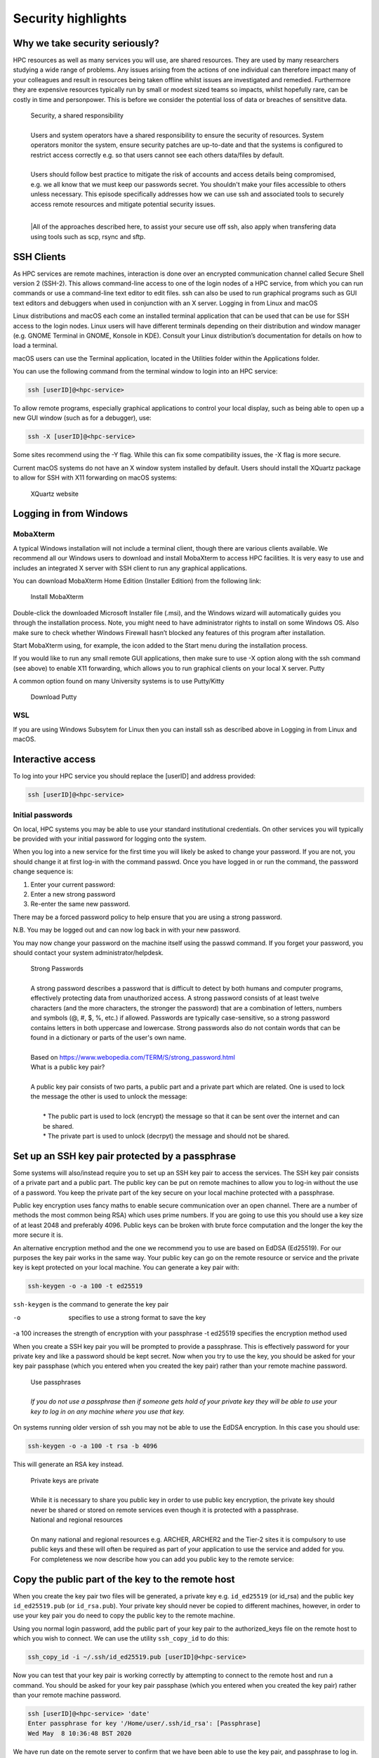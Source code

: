 Security highlights
===================

Why we take security seriously?
-------------------------------

HPC resources as well as many services you will use, are shared resources. They are used by many researchers studying a wide range of problems. Any issues arising from the actions of one individual can therefore impact many of your colleagues and result in resources being taken offline whilst issues are investigated and remedied. Furthermore they are expensive resources typically run by small or modest sized teams so impacts, whilst hopefully rare, can be costly in time and personpower. This is before we consider the potential loss of data or breaches of sensititve data.

  | Security, a shared responsibility
  | 
  | Users and system operators have a shared responsibility to ensure the security of resources. System operators monitor the system, ensure security patches are up-to-date and that the systems is configured to restrict access correctly e.g. so that users cannot see each others data/files by default.
  | 
  | Users should follow best practice to mitigate the risk of accounts and access details being compromised, e.g. we all know that we must keep our passwords secret. You shouldn't make your files accessible to others unless necessary. This episode specifically addresses how we can use ssh and associated tools to securely access remote resources and mitigate potential security issues.
  |
  |All of the approaches described here, to assist your secure use off ssh, also apply when transfering data using tools such as scp, rsync and sftp.

SSH Clients
-----------

As HPC services are remote machines, interaction is done over an encrypted communication channel called Secure Shell version 2 (SSH-2). This allows command-line access to one of the login nodes of a HPC service, from which you can run commands or use a command-line text editor to edit files. ssh can also be used to run graphical programs such as GUI text editors and debuggers when used in conjunction with an X server.
Logging in from Linux and macOS

Linux distributions and macOS each come an installed terminal application that can be used that can be use for SSH access to the login nodes. Linux users will have different terminals depending on their distribution and window manager (e.g. GNOME Terminal in GNOME, Konsole in KDE). Consult your Linux distribution’s documentation for details on how to load a terminal.

macOS users can use the Terminal application, located in the Utilities folder within the Applications folder.

You can use the following command from the terminal window to login into an HPC service:

.. code-block:: text

  ssh [userID]@<hpc-service>

To allow remote programs, especially graphical applications to control your local display, such as being able to open up a new GUI window (such as for a debugger), use:

.. code-block:: text

  ssh -X [userID]@<hpc-service>

Some sites recommend using the -Y flag. While this can fix some compatibility issues, the -X flag is more secure.

Current macOS systems do not have an X window system installed by default. Users should install the XQuartz package to allow for SSH with X11 forwarding on macOS systems:

    XQuartz website

Logging in from Windows
-----------------------

MobaXterm
^^^^^^^^^

A typical Windows installation will not include a terminal client, though there are various clients available. We recommend all our Windows users to download and install MobaXterm to access HPC facilities. It is very easy to use and includes an integrated X server with SSH client to run any graphical applications.

You can download MobaXterm Home Edition (Installer Edition) from the following link:

    Install MobaXterm

Double-click the downloaded Microsoft Installer file (.msi), and the Windows wizard will automatically guides you through the installation process. Note, you might need to have administrator rights to install on some Windows OS. Also make sure to check whether Windows Firewall hasn’t blocked any features of this program after installation.

Start MobaXterm using, for example, the icon added to the Start menu during the installation process.

If you would like to run any small remote GUI applications, then make sure to use -X option along with the ssh command (see above) to enable X11 forwarding, which allows you to run graphical clients on your local X server.
Putty

A common option found on many University systems is to use Putty/Kitty

    Download Putty

WSL
^^^

If you are using Windows Subsytem for Linux then you can install ssh as described above in Logging in from Linux and macOS.

Interactive access
------------------

To log into your HPC service you should replace the [userID] and address provided:

.. code-block:: text

  ssh [userID]@<hpc-service>

Initial passwords
^^^^^^^^^^^^^^^^^

On local, HPC systems you may be able to use your standard institutional credentials. On other services you will typically be provided with your initial password for logging onto the system.

When you log into a new service for the first time you will likely be asked to change your password. If you are not, you should change it at first log-in with the command passwd. Once you have logged in or run the command, the password change sequence is:

1. Enter your current password:
2. Enter a new strong password
3. Re-enter the same new password.

There may be a forced password policy to help ensure that you are using a strong password.

N.B. You may be logged out and can now log back in with your new password.

You may now change your password on the machine itself using the passwd command. If you forget your password, you should contact your system administrator/helpdesk.

  | Strong Passwords
  | 
  | A strong password describes a password that is difficult to detect by both humans and computer programs, effectively protecting data from unauthorized access. A strong password consists of at least twelve characters (and the more characters, the stronger the password) that are a combination of letters, numbers and symbols (@, #, $, %, etc.) if allowed. Passwords are typically case-sensitive, so a strong password contains letters in both uppercase and lowercase. Strong passwords also do not contain words that can be found in a dictionary or parts of the user's own name.
  |
  | Based on https://www.webopedia.com/TERM/S/strong_password.html

  | What is a public key pair?
  |
  | A public key pair consists of two parts, a public part and a private part which are related. One is used to lock the message the other is used to unlock the message:
  | 
  |  * The public part is used to lock (encrypt) the message so that it can be sent over the internet and can be shared.
  |  * The private part is used to unlock (decrpyt) the message and should not be shared.

Set up an SSH key pair protected by a passphrase
------------------------------------------------

Some systems will also/instead require you to set up an SSH key pair to access the services. The SSH key pair consists of a private part and a public part. The public key can be put on remote machines to allow you to log-in without the use of a password. You keep the private part of the key secure on your local machine protected with a passphrase.

Public key encryption uses fancy maths to enable secure communication over an open channel. There are a number of methods the most common being RSA) which uses prime numbers. If you are going to use this you should use a key size of at least 2048 and preferably 4096. Public keys can be broken with brute force computation and the longer the key the more secure it is.

An alternative encryption method and the one we recommend you to use are based on EdDSA (Ed25519). For our purposes the key pair works in the same way. Your public key can go on the remote resource or service and the private key is kept protected on your local machine. You can generate a key pair with:

.. code-block:: text

  ssh-keygen -o -a 100 -t ed25519

``ssh-keygen`` is the command to generate the key pair

-o           specifies to use a strong format to save the key
-a 100       increases the strength of encryption with your passphrase
-t ed25519   specifies the encryption method used

When you create a SSH key pair you will be prompted to provide a passphrase. This is effectively password for your private key and like a password should be kept secret. Now when you try to use the key, you should be asked for your key pair passphase (which you entered when you created the key pair) rather than your remote machine password.

  | Use passphrases
  |
  | *If you do not use a passphrase then if someone gets hold of your private key they will be able to use your key to log in on any machine where you use that key.*

On systems running older version of ssh you may not be able to use the EdDSA encryption. In this case you should use:

.. code-block:: text

  ssh-keygen -o -a 100 -t rsa -b 4096

This will generate an RSA key instead.

  | Private keys are private
  |
  | While it is necessary to share you public key in order to use public key encryption, the private key should never be shared or stored on remote services even though it is protected with a passphrase.

  | National and regional resources
  | 
  | On many national and regional resources e.g. ARCHER, ARCHER2 and the Tier-2 sites it is compulsory to use public keys and these will often be required as part of your application to use the service and added for you. For completeness we now describe how you can add you public key to the remote service:

Copy the public part of the key to the remote host
--------------------------------------------------

When you create the key pair two files will be generated, a private key e.g. ``id_ed25519`` (or id_rsa) and the public key ``id_ed25519.pub`` (or ``id_rsa.pub``). Your private key should never be copied to different machines, however, in order to use your key pair you do need to copy the public key to the remote machine.

Using you normal login password, add the public part of your key pair to the authorized_keys file on the remote host to which you wish to connect. We can use the utility ``ssh_copy_id`` to do this:

.. code-block:: text

  ssh_copy_id -i ~/.ssh/id_ed25519.pub [userID]@<hpc-service>

Now you can test that your key pair is working correctly by attempting to connect to the remote host and run a command. You should be asked for your key pair passphase (which you entered when you created the key pair) rather than your remote machine password.

.. code-block:: text

  ssh [userID]@<hpc-service> 'date'
  Enter passphrase for key '/Home/user/.ssh/id_rsa': [Passphrase]
  Wed May  8 10:36:48 BST 2020

We have run date on the remote server to confirm that we have been able to use the key pair, and passphrase to log in.

  | What is ``ssh-copy-id`` doing?
  | 
  | ``ssh-copy-id`` is appending the contents of the public part of the key to the remote file ``~/.ssh/authorized_keys``.
  | 
  | You could also copy and paste your public key into the remote ``~/.ssh/authorized_keys`` but using the provided tool makes this easier.
  |
  | *If you do this make sure that you don't replace existing keys that you want to keep.*

  | Using someone else's key
  | 
  | Should you share someone else's key?

  | Key permissions
  |
  | ssh has strict requirements on the permissions for private keys. Why would this be?

Key pairs for multiple services
-------------------------------

So far we have generated a single key with a default name for one service. Using strong keys means that the key should secure but what happens if the key is compromised? An intruder can now access all systems on which we use this key. Therefore it is good practice to use a different key for each service you use. In order to do this you need to specify the name of key file:

.. code-block:: text

  ssh-keygen -o -a 100 -t ed25519 -f ~/.ssh/id_ed25519_service

Before when we connected to the remote machine ``ssh`` automatically tried default keys it found in ``~/.ssh``. We can specify that we wish to use a specific key with:

.. code-block:: text

  ssh -i ~/.ssh/id_ed25519_service [userID]@<hpc-service>

However we now have an issue that we need to remember and specify the key we want to use for each service and typeout a longer command each time we want to connect to remote machines. We can simplify this by adding the Host, and key file to our ssh config. Edit ``~/.ssh/config`` and add/include:

.. code-block:: text

  Host <hpc-service>
  IdentityFile ~/.ssh/id_ed25519_service

Now when we connect to the service:

.. code-block:: text

  ssh [userID]@<hpc-service>

You should now be on the system.

  | More features of config
  |
  | You can also use the ssh config to specify many more features of your connection e.g. if you have different usernames on different systems:
  |
  | ``Host service``
  | ``IdentityFile id_ed25519_service``
  | ``User userid_service``

Enabling the SSH Agent
----------------------

So far we have just replaced the need to enter a password to access a remote host with the need to enter a key pair passphrase. Because of this is may be tempting to leave the passphrase empty when creating your key so that we do not have to enter it every time we access a service which may be many times a day. This is poor security practise and is likely to be in breach of the acceptable use policies covering the services you are accessing.

It is also a completely unnecessary risk as you can enable an SSH Agent on your local system so that you only have to enter the passphrase once and after that you will be able to access the remote system without entering the passphrase.

  | Start ssh-agent
  |
  | Most modern Linux distributions (and macOS) should have ssh-agent running by default. If your system does not then you should find the instructions for enabling it in your distribution using Google. Typically you can check this with:
  |
  | ``echo $SSH_AGENT_PID``
  |
  | If the output is empty then it isn't running. It can be launched with:
  | 
  | .. code-block:: text
  | eval \`ssh-agent\`
  | Agent pid 123
  |
  | and now you can confirm it is running with:
  | ::
  | echo $SSH_AGENT_PID
  | 123

  | Agent lifetime
  |
  | By default ssh-agent will store your key forever, which is typically the lifetime of the shell session. Remember that we are trying to ensure that we operate as securely as possible. If we could be completely confident that our local machine could not be compromised then we would not use passwords or passphrases.
  |
  | Similarly with the ssh-agent we must consider how long that the passphrase needs to be or should be remembered. If we are in a secure office at work and we will be accessing the service repeatedly throughout the day then we might want the key to be remembered for several hours. If we are doing half an hour's work in a cafe we would probably want to have the keys stored for that length of time. Note that the time is in seconds.
  |
  | At the end of a session you can remove all stored keys with:
  |
  | ``ssh-add -D``

Adding your key to the agent
----------------------------

To add the private part of your key pair to the SSH Agent, use the ssh-add command (on your local machine). To add the key for one hour we inculde the flag and parameter -t 3600, you will need to enter your passphrase one more time:

.. code-block:: text

  ssh-add -t 3600 ~/.ssh/id_ed25519-service
  Enter passphrase for home/user/.ssh/id_ed25519_service: [Passphrase]
  Identity added: home/user/.ssh/id_ed25519_service (home/user/.ssh/id_ed25519_service)
  Lifetime set to 3600 seconds

Now you can test that you can access the remote host without needing to enter your passphrase:

.. code-block:: text

  ssh [userID]@<hpc-service> 'date'
  Wed May  8 10:42:56 BST 2020

again we have run date on the remote service to confirm that we have been able to use the ssh-agent successfully.

Remember that in the above ``user`` will be your username on your local machine and that ``[userID]`` is you username on the remote ``<hpc-service>``.

  | Moving data
  | 
  | If you use scp, rsync or sftp to transfer files then since these use ssh they will use your ssh config file and stored keys in exactly the same way as running ssh.

  | Remote key pairs
  |
  | You should never store the private key on a shared resource. On some HPC services you may see that a key pair has been created automatically in you remote .ssh folder. This is used by some schedulers to manage communication and should only be used by the system for internal communcations e.g. you logging onto nodes running jobs or interactive sessions and parallel communcations within jobs.
  |
  | **These keys are not protected by passphrases and should never be used for onward connections from the remote service.**

Key Points:

  - breaches of security can result in loss of services, lost data or breaches of sensitive data
  - security of HPC services is a shared responsibilty
  - ssh is a secure protocol for accessing remotes services and transfering data
  - the use of ssh keys restrict access to users with public keys registered on the remote service
  - passphrases must be used to protect private keys
  - your private keys should never be stored on remote services
  - appropriate use of ssh config and the ssh-agent can simplify our secure use of these services
  - ssh key pairs may be generated on HPC services for communicating on the resource. These keys are not protected by passphrases and should never be used for onward connections from the remote service.

